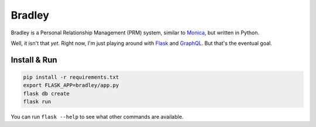 Bradley
=======

Bradley is a Personal Relationship Management (PRM) system, similar to Monica_,
but written in Python.

Well, it isn't that *yet*. Right now, I'm just playing around with Flask_
and GraphQL_. But that's the eventual goal.

.. _Monica: https://monicahq.com/
.. _Flask: http://flask.pocoo.org/
.. _GraphQL: http://graphql.org/

Install & Run
-------------

.. code-block:: bash

    pip install -r requirements.txt
    export FLASK_APP=bradley/app.py
    flask db create
    flask run

You can run ``flask --help`` to see what other commands are available.
